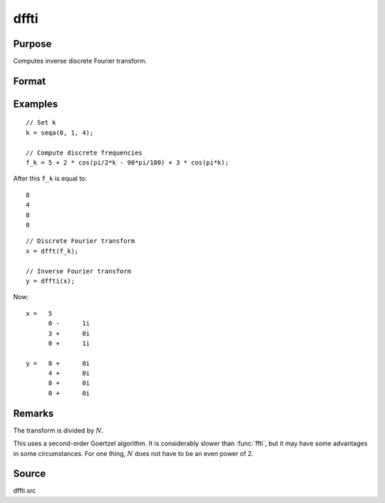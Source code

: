 
dffti
==============================================

Purpose
----------------

Computes inverse discrete Fourier transform.

Format
----------------
.. function:: y = dffti(x)

    :param x: values used to computer the inverse of the discrete Fourier transform.
    :type x: Nx1 vector

    :return y: the inverse discrete Fourier transform.

    :rtype y: Nx1 vector

Examples
----------------

::

    // Set k
    k = seqa(0, 1, 4);

    // Compute discrete frequencies
    f_k = 5 + 2 * cos(pi/2*k - 90*pi/180) + 3 * cos(pi*k);

After this ``f_k`` is equal to:

::

    8
    4
    8
    0

::

    // Discrete Fourier transform
    x = dfft(f_k);

    // Inverse Fourier transform
    y = dffti(x);

Now:

::

    x =   5
          0 -      1i
          3 +      0i
          0 +      1i

    y =   8 +      0i
          4 +      0i
          8 +      0i
          0 +      0i

Remarks
-------

The transform is divided by :math:`N`.

This uses a second-order Goertzel algorithm. It is considerably slower
than :func:`ffti`, but it may have some advantages in some circumstances. For
one thing, :math:`N` does not have to be an even power of 2.

Source
------

dffti.src

.. seealso:: :func:`fft`, :func:`dffti`, :func:`ffti`

